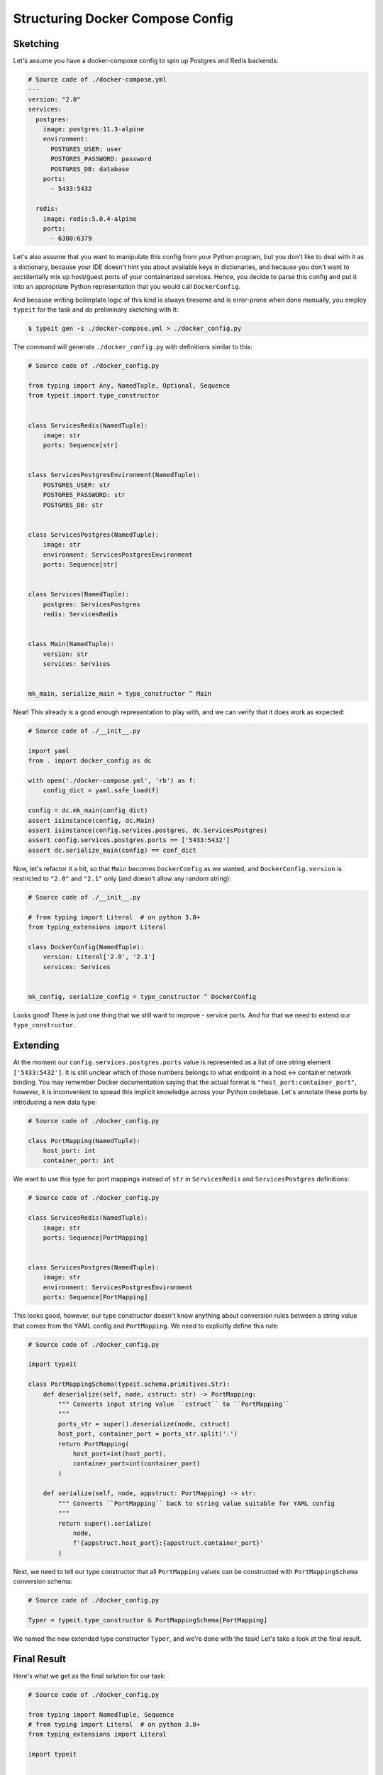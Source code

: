 Structuring Docker Compose Config
=================================

Sketching
---------

Let's assume you have a docker-compose config to spin up Postgres and Redis backends:

.. code-block:: YAML

    # Source code of ./docker-compose.yml
    ---
    version: "2.0"
    services:
      postgres:
        image: postgres:11.3-alpine
        environment:
          POSTGRES_USER: user
          POSTGRES_PASSWORD: password
          POSTGRES_DB: database
        ports:
          - 5433:5432

      redis:
        image: redis:5.0.4-alpine
        ports:
          - 6380:6379

Let's also assume that you want to manipulate this config from your Python
program, but you don't like to deal with it as a dictionary, because your
IDE doesn't hint you about available keys in dictionaries, and because
you don't want to accidentally mix up host/guest ports of your containerized services.
Hence, you decide to parse this config and put it into an appropriate
Python representation that you would call ``DockerConfig``.

And because writing boilerplate logic of this kind is always tiresome and is error-prone when done manually,
you employ ``typeit`` for the task and do preliminary sketching with it:

.. code-block:: bash

    $ typeit gen -s ./docker-compose.yml > ./docker_config.py

The command will generate ``./docker_config.py`` with definitions similar to this:

.. code-block:: python

    # Source code of ./docker_config.py

    from typing import Any, NamedTuple, Optional, Sequence
    from typeit import type_constructor


    class ServicesRedis(NamedTuple):
        image: str
        ports: Sequence[str]


    class ServicesPostgresEnvironment(NamedTuple):
        POSTGRES_USER: str
        POSTGRES_PASSWORD: str
        POSTGRES_DB: str


    class ServicesPostgres(NamedTuple):
        image: str
        environment: ServicesPostgresEnvironment
        ports: Sequence[str]


    class Services(NamedTuple):
        postgres: ServicesPostgres
        redis: ServicesRedis


    class Main(NamedTuple):
        version: str
        services: Services


    mk_main, serialize_main = type_constructor ^ Main

Neat! This already is a good enough representation to play with, and we can verify that
it does work as expected:

.. code-block:: python

    # Source code of ./__init__.py

    import yaml
    from . import docker_config as dc

    with open('./docker-compose.yml', 'rb') as f:
        config_dict = yaml.safe_load(f)

    config = dc.mk_main(config_dict)
    assert isinstance(config, dc.Main)
    assert isinstance(config.services.postgres, dc.ServicesPostgres)
    assert config.services.postgres.ports == ['5433:5432']
    assert dc.serialize_main(config) == conf_dict

Now, let's refactor it a bit, so that ``Main`` becomes ``DockerConfig`` as we wanted,
and ``DockerConfig.version`` is restricted to ``"2.0"`` and ``"2.1"`` only (and doesn't allow any random string):

.. code-block:: python

    # Source code of ./__init__.py

    # from typing import Literal  # on python 3.8+
    from typing_extensions import Literal

    class DockerConfig(NamedTuple):
        version: Literal['2.0', '2.1']
        services: Services


    mk_config, serialize_config = type_constructor ^ DockerConfig

Looks good! There is just one thing that we still want to improve - service ports.
And for that we need to extend our ``type_constructor``.

Extending
---------

At the moment our ``config.services.postgres.ports`` value is represented as a list of one string element ``['5433:5432']``.
It is still unclear which of those numbers belongs to what endpoint in a host <-> container network binding. You may
remember Docker documentation saying that the actual format is ``"host_port:container_port"``,
however, it is inconvenient to spread this implicit knowledge across your Python codebase. Let's annotate
these ports by introducing a new data type:

.. code-block:: python

    # Source code of ./docker_config.py

    class PortMapping(NamedTuple):
        host_port: int
        container_port: int

We want to use this type for port mappings instead of ``str`` in ``ServicesRedis`` and ``ServicesPostgres`` definitions:

.. code-block:: python

    # Source code of ./docker_config.py

    class ServicesRedis(NamedTuple):
        image: str
        ports: Sequence[PortMapping]


    class ServicesPostgres(NamedTuple):
        image: str
        environment: ServicesPostgresEnvironment
        ports: Sequence[PortMapping]

This looks good, however, our type constructor doesn't know anything about conversion rules
between a string value that comes from the YAML config and ``PortMapping``.
We need to explicitly define this rule:

.. code-block:: python

    # Source code of ./docker_config.py

    import typeit

    class PortMappingSchema(typeit.schema.primitives.Str):
        def deserialize(self, node, cstruct: str) -> PortMapping:
            """ Converts input string value ``cstruct`` to ``PortMapping``
            """
            ports_str = super().deserialize(node, cstruct)
            host_port, container_port = ports_str.split(':')
            return PortMapping(
                host_port=int(host_port),
                container_port=int(container_port)
            )

        def serialize(self, node, appstruct: PortMapping) -> str:
            """ Converts ``PortMapping`` back to string value suitable for YAML config
            """
            return super().serialize(
                node,
                f'{appstruct.host_port}:{appstruct.container_port}'
            )

Next, we need to tell our type constructor that all ``PortMapping`` values
can be constructed with ``PortMappingSchema`` conversion schema:

.. code-block:: python

    # Source code of ./docker_config.py

    Typer = typeit.type_constructor & PortMappingSchema[PortMapping]

We named the new extended type constructor ``Typer``, and we're done with the task!
Let's take a look at the final result.

Final Result
------------

Here's what we get as the final solution for our task:

.. code-block:: python

    # Source code of ./docker_config.py

    from typing import NamedTuple, Sequence
    # from typing import Literal  # on python 3.8+
    from typing_extensions import Literal

    import typeit


    class PortMapping(NamedTuple):
        host_port: int
        container_port: int


    class PortMappingSchema(typeit.schema.primitives.Str):
        def deserialize(self, node, cstruct: str) -> PortMapping:
            """ Converts input string value ``cstruct`` to ``PortMapping``
            """
            ports_str = super().deserialize(node, cstruct)
            host_port, container_port = ports_str.split(':')
            return PortMapping(
                host_port=int(host_port),
                container_port=int(container_port)
            )

        def serialize(self, node, appstruct: PortMapping) -> str:
            """ Converts ``PortMapping`` back to string value suitable
            for YAML config
            """
            return super().serialize(
                node,
                f'{appstruct.host_port}:{appstruct.container_port}'
            )


    class ServicesRedis(NamedTuple):
        image: str
        ports: Sequence[PortMapping]


    class ServicesPostgresEnvironment(NamedTuple):
        POSTGRES_USER: str
        POSTGRES_PASSWORD: str
        POSTGRES_DB: str


    class ServicesPostgres(NamedTuple):
        image: str
        environment: ServicesPostgresEnvironment
        ports: Sequence[PortMapping]


    class Services(NamedTuple):
        postgres: ServicesPostgres
        redis: ServicesRedis


    class DockerConfig(NamedTuple):
        version: Literal['2', '2.1']
        services: Services


    Typer = typeit.type_constructor & PortMappingSchema[PortMapping]
    mk_config, serialize_config = Typer ^ DockerConfig


Let's test it!

.. code-block:: python

    # Source code of ./__init__.py

    import yaml
    from . import docker_config as dc

    with open('./docker-compose.yml', 'rb') as f:
        config_dict = yaml.safe_load(f)

    config = dc.mk_config(config_dict)

    assert isinstance(config, dc.DockerConfig)
    assert isinstance(config.services.postgres, dc.ServicesPostgres)
    assert isinstance(config.services.postgres.ports[0], dc.PortMapping)
    assert isinstance(config.services.redis.ports[0], dc.PortMapping)
    assert dc.serialize_config(config) == config_dict


Notes
-----

* Under the hood, ``typeit`` relies on `Colander <https://docs.pylonsproject.org/projects/colander/en/latest/>`_ - a schema
  parsing and validation library that you may need to familiarise yourself with in order to understand ``PortMappingSchema``
  definition.
